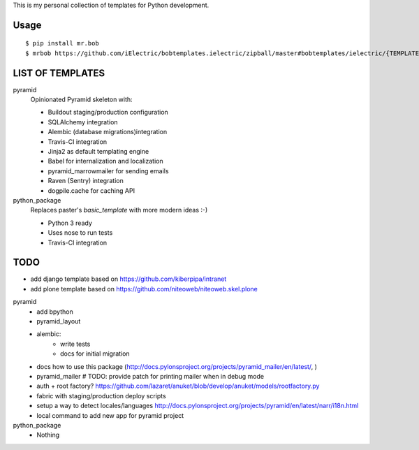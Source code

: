 This is my personal collection of templates for Python development.

Usage
=====

::

    $ pip install mr.bob
    $ mrbob https://github.com/iElectric/bobtemplates.ielectric/zipball/master#bobtemplates/ielectric/{TEMPLATE_NAME}


LIST OF TEMPLATES
=================

pyramid
    Opinionated Pyramid skeleton with:

    - Buildout staging/production configuration
    - SQLAlchemy integration
    - Alembic (database migrations)integration
    - Travis-CI integration
    - Jinja2 as default templating engine
    - Babel for internalization and localization
    - pyramid_marrowmailer for sending emails
    - Raven (Sentry) integration
    - dogpile.cache for caching API
python_package
    Replaces paster's `basic_template` with more modern ideas :-)

    - Python 3 ready
    - Uses nose to run tests
    - Travis-CI integration


TODO
====

- add django template based on https://github.com/kiberpipa/intranet
- add plone template based on https://github.com/niteoweb/niteoweb.skel.plone

pyramid
    - add bpython
    - pyramid_layout
    - alembic:
        - write tests
        - docs for initial migration
    - docs how to use this package (http://docs.pylonsproject.org/projects/pyramid_mailer/en/latest/, )
    - pyramid_mailer # TODO: provide patch for printing mailer when in debug mode
    - auth + root factory? https://github.com/lazaret/anuket/blob/develop/anuket/models/rootfactory.py 
    - fabric with staging/production deploy scripts
    - setup a way to detect locales/languages http://docs.pylonsproject.org/projects/pyramid/en/latest/narr/i18n.html
    - local command to add new app for pyramid project
python_package
    - Nothing
